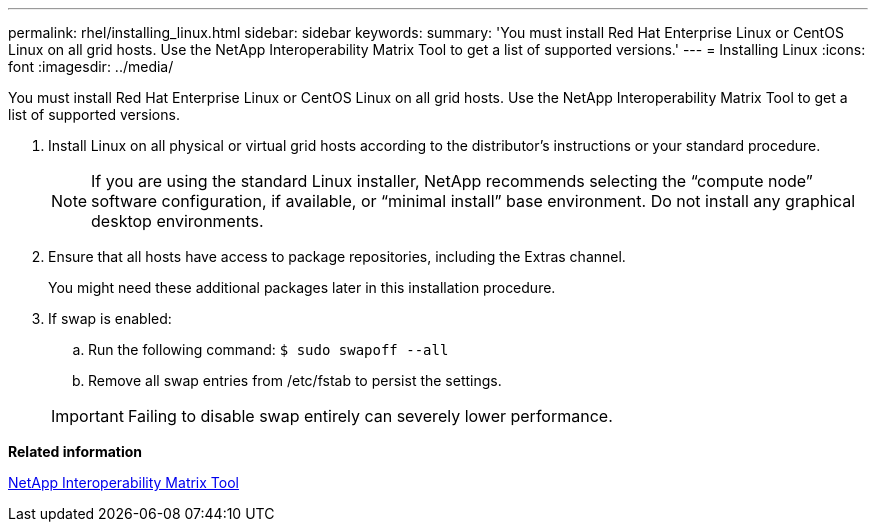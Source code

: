 ---
permalink: rhel/installing_linux.html
sidebar: sidebar
keywords: 
summary: 'You must install Red Hat Enterprise Linux or CentOS Linux on all grid hosts. Use the NetApp Interoperability Matrix Tool to get a list of supported versions.'
---
= Installing Linux
:icons: font
:imagesdir: ../media/

[.lead]
You must install Red Hat Enterprise Linux or CentOS Linux on all grid hosts. Use the NetApp Interoperability Matrix Tool to get a list of supported versions.

. Install Linux on all physical or virtual grid hosts according to the distributor's instructions or your standard procedure.
+
NOTE: If you are using the standard Linux installer, NetApp recommends selecting the "`compute node`" software configuration, if available, or "`minimal install`" base environment. Do not install any graphical desktop environments.

. Ensure that all hosts have access to package repositories, including the Extras channel.
+
You might need these additional packages later in this installation procedure.

. If swap is enabled:
 .. Run the following command: `$ sudo swapoff --all`
 .. Remove all swap entries from /etc/fstab to persist the settings.

+
IMPORTANT: Failing to disable swap entirely can severely lower performance.

*Related information*

https://mysupport.netapp.com/matrix[NetApp Interoperability Matrix Tool]
